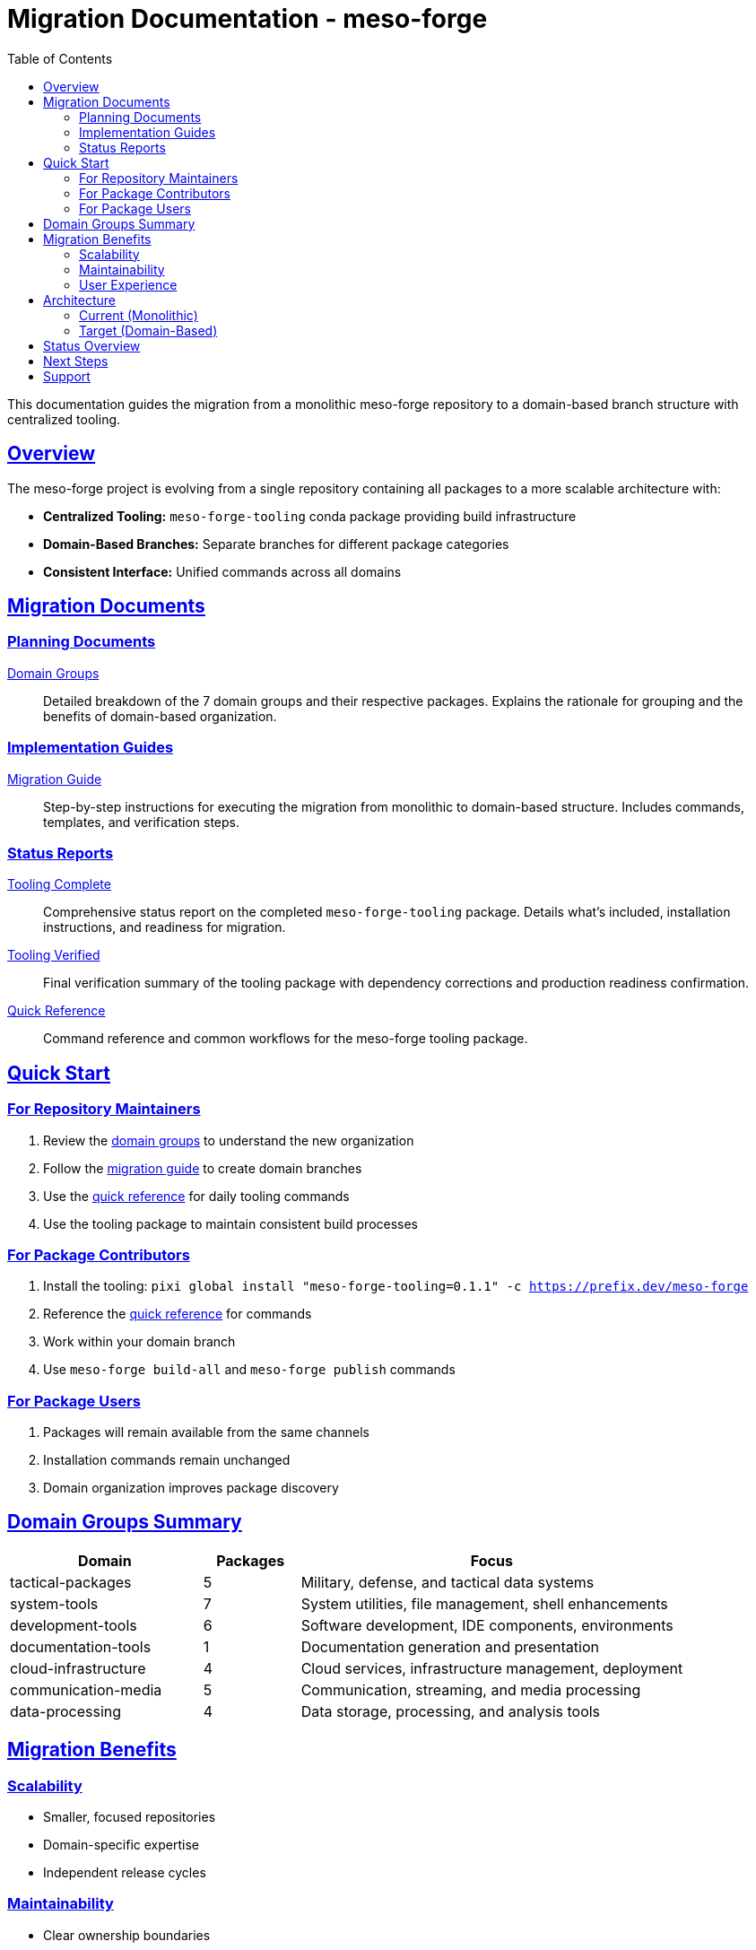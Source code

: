 = Migration Documentation - meso-forge
:toc: left
:toclevels: 3
:sectanchors:
:sectlinks:
:homepage: https://github.com/phreed/meso-forge
:repository: https://github.com/phreed/meso-forge

This documentation guides the migration from a monolithic meso-forge repository to a domain-based branch structure with centralized tooling.

== Overview

The meso-forge project is evolving from a single repository containing all packages to a more scalable architecture with:

* *Centralized Tooling:* `meso-forge-tooling` conda package providing build infrastructure
* *Domain-Based Branches:* Separate branches for different package categories
* *Consistent Interface:* Unified commands across all domains

== Migration Documents

=== Planning Documents

link:domain-groups.adoc[Domain Groups^]::
Detailed breakdown of the 7 domain groups and their respective packages. Explains the rationale for grouping and the benefits of domain-based organization.

=== Implementation Guides

link:migration-guide.adoc[Migration Guide^]::
Step-by-step instructions for executing the migration from monolithic to domain-based structure. Includes commands, templates, and verification steps.

=== Status Reports

link:tooling-complete.adoc[Tooling Complete^]::
Comprehensive status report on the completed `meso-forge-tooling` package. Details what's included, installation instructions, and readiness for migration.

link:tooling-verified.adoc[Tooling Verified^]::
Final verification summary of the tooling package with dependency corrections and production readiness confirmation.

link:quick-reference.adoc[Quick Reference^]::
Command reference and common workflows for the meso-forge tooling package.

== Quick Start

=== For Repository Maintainers

. Review the link:domain-groups.adoc[domain groups] to understand the new organization
. Follow the link:migration-guide.adoc[migration guide] to create domain branches
. Use the link:quick-reference.adoc[quick reference] for daily tooling commands
. Use the tooling package to maintain consistent build processes

=== For Package Contributors

. Install the tooling: `pixi global install "meso-forge-tooling=0.1.1" -c https://prefix.dev/meso-forge`
. Reference the link:quick-reference.adoc[quick reference] for commands
. Work within your domain branch
. Use `meso-forge build-all` and `meso-forge publish` commands

=== For Package Users

. Packages will remain available from the same channels
. Installation commands remain unchanged
. Domain organization improves package discovery

== Domain Groups Summary

[cols="2,1,4"]
|===
|Domain |Packages |Focus

|tactical-packages
|5
|Military, defense, and tactical data systems

|system-tools
|7
|System utilities, file management, shell enhancements

|development-tools
|6
|Software development, IDE components, environments

|documentation-tools
|1
|Documentation generation and presentation

|cloud-infrastructure
|4
|Cloud services, infrastructure management, deployment

|communication-media
|5
|Communication, streaming, and media processing

|data-processing
|4
|Data storage, processing, and analysis tools
|===

== Migration Benefits

=== Scalability
* Smaller, focused repositories
* Domain-specific expertise
* Independent release cycles

=== Maintainability
* Clear ownership boundaries
* Reduced complexity per branch
* Easier onboarding for new contributors

=== User Experience
* Better package discovery
* Domain-specific documentation
* Targeted installation options

== Architecture

=== Current (Monolithic)
[source]
----
meso-forge/
├── pkgs/
│   ├── package1/
│   ├── package2/
│   └── ... (32 packages)
├── scripts/
├── .scripts/
└── pkg-skeletons/
----

=== Target (Domain-Based)
[source]
----
meso-forge (main - tooling only)
├── pkgs/meso-forge-tooling/
└── .doc/migration/

packages/tactical
├── pkgs/freetakserver/
├── pkgs/pytak/
└── pixi.toml → meso-forge-tooling

packages/system-tools
├── pkgs/fd/
├── pkgs/rotz/
└── pixi.toml → meso-forge-tooling

... (5 more domain branches)
----

== Status Overview

[cols="3,1,3"]
|===
|Component |Status |Notes

|meso-forge-tooling package
|✅ Complete
|v0.1.1 published and verified

|Domain group planning
|✅ Complete
|All 32 packages categorized

|Migration guide
|✅ Complete
|Step-by-step instructions ready

|Template configurations
|✅ Complete
|Package branch templates created

|Dependency verification
|✅ Complete
|All dependencies available in conda-forge

|Documentation
|✅ Complete
|Comprehensive guides provided
|===

== Next Steps

. Begin with the tactical-packages domain as a pilot
. Create remaining domain branches incrementally
. Update CI/CD workflows for multi-branch builds
. Transition main branch to tooling-only
. Archive monolithic structure

== Support

* *Issues:* https://github.com/phreed/meso-forge/issues
* *Migration Questions:* Create issue with `migration` label
* *Tooling Problems:* Create issue with `tooling` label

---

*Migration Status:* Ready to Begin +
*Tooling Version:* 0.1.1 +
*Last Updated:* 2025-07-16
